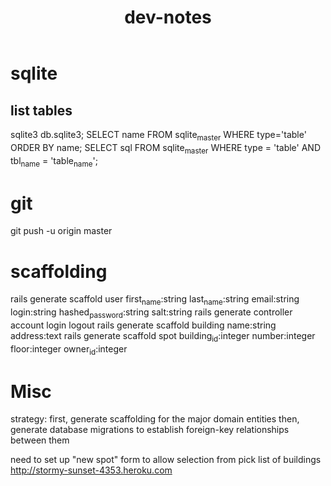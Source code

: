 #+TITLE: dev-notes
* sqlite
** list tables
sqlite3 db\development.sqlite3;
SELECT name FROM sqlite_master WHERE type='table' ORDER BY name;
SELECT sql FROM sqlite_master WHERE type = 'table' AND tbl_name = 'table_name';
* git
git push -u origin master
* scaffolding
rails generate scaffold user first_name:string last_name:string email:string login:string hashed_password:string salt:string
rails generate controller account login logout
rails generate scaffold building name:string address:text
rails generate scaffold spot building_id:integer number:integer floor:integer owner_id:integer
* Misc
strategy:
first, generate scaffolding for the major domain entities
then, generate database migrations to establish foreign-key relationships between them

need to set up "new spot" form to allow selection from pick list of buildings
http://stormy-sunset-4353.heroku.com

